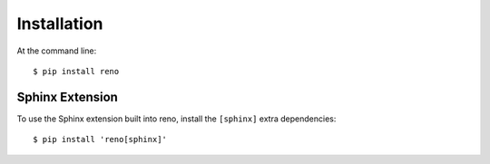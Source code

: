 ============
Installation
============

At the command line::

    $ pip install reno

Sphinx Extension
================

To use the Sphinx extension built into reno, install the ``[sphinx]``
extra dependencies::

    $ pip install 'reno[sphinx]'
